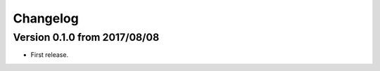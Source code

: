 Changelog
=========

Version 0.1.0 from 2017/08/08
-----------------------------

-  First release.
